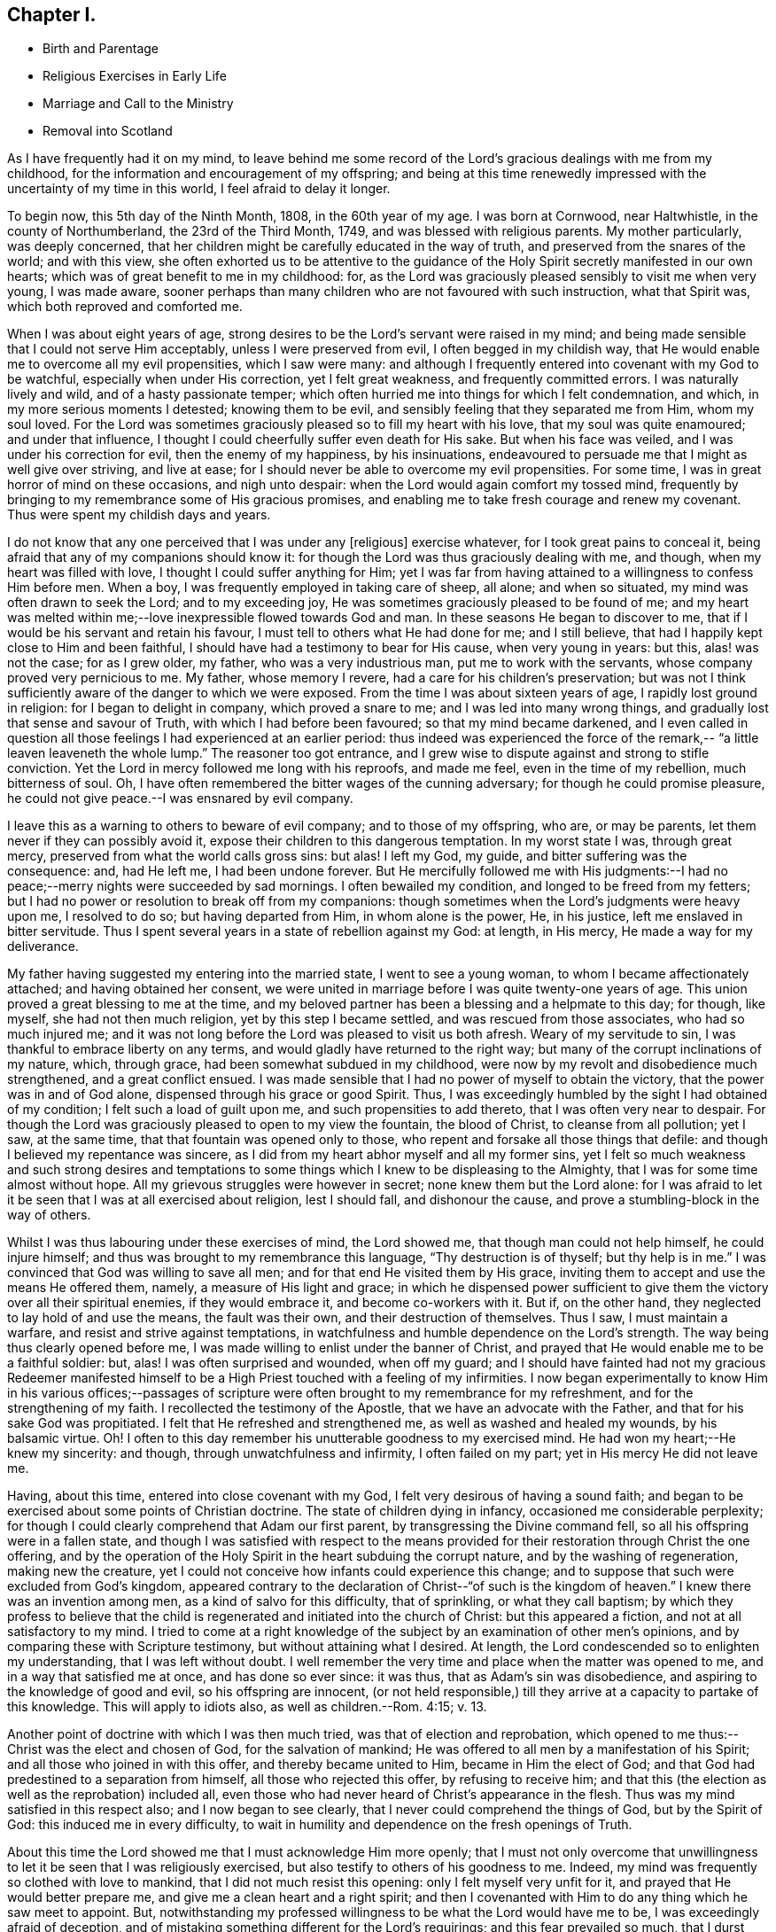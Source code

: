 == Chapter I.

[.chapter-synopsis]
* Birth and Parentage
* Religious Exercises in Early Life
* Marriage and Call to the Ministry
* Removal into Scotland

As I have frequently had it on my mind,
to leave behind me some record of the Lord`'s gracious dealings with me from my childhood,
for the information and encouragement of my offspring;
and being at this time renewedly impressed with the uncertainty of my time in this world,
I feel afraid to delay it longer.

To begin now, this 5th day of the Ninth Month, 1808, in the 60th year of my age.
I was born at Cornwood, near Haltwhistle, in the county of Northumberland,
the 23rd of the Third Month, 1749, and was blessed with religious parents.
My mother particularly, was deeply concerned,
that her children might be carefully educated in the way of truth,
and preserved from the snares of the world; and with this view,
she often exhorted us to be attentive to the guidance of the
Holy Spirit secretly manifested in our own hearts;
which was of great benefit to me in my childhood: for,
as the Lord was graciously pleased sensibly to visit me when very young,
I was made aware,
sooner perhaps than many children who are not favoured with such instruction,
what that Spirit was, which both reproved and comforted me.

When I was about eight years of age,
strong desires to be the Lord`'s servant were raised in my mind;
and being made sensible that I could not serve Him acceptably,
unless I were preserved from evil, I often begged in my childish way,
that He would enable me to overcome all my evil propensities, which I saw were many:
and although I frequently entered into covenant with my God to be watchful,
especially when under His correction, yet I felt great weakness,
and frequently committed errors.
I was naturally lively and wild, and of a hasty passionate temper;
which often hurried me into things for which I felt condemnation, and which,
in my more serious moments I detested; knowing them to be evil,
and sensibly feeling that they separated me from Him, whom my soul loved.
For the Lord was sometimes graciously pleased so to fill my heart with his love,
that my soul was quite enamoured; and under that influence,
I thought I could cheerfully suffer even death for His sake.
But when his face was veiled, and I was under his correction for evil,
then the enemy of my happiness, by his insinuations,
endeavoured to persuade me that I might as well give over striving, and live at ease;
for I should never be able to overcome my evil propensities.
For some time, I was in great horror of mind on these occasions, and nigh unto despair:
when the Lord would again comfort my tossed mind,
frequently by bringing to my remembrance some of His gracious promises,
and enabling me to take fresh courage and renew my covenant.
Thus were spent my childish days and years.

I do not know that any one perceived that I was under any +++[+++religious]
exercise whatever, for I took great pains to conceal it,
being afraid that any of my companions should know it:
for though the Lord was thus graciously dealing with me, and though,
when my heart was filled with love, I thought I could suffer anything for Him;
yet I was far from having attained to a willingness to confess Him before men.
When a boy, I was frequently employed in taking care of sheep, all alone;
and when so situated, my mind was often drawn to seek the Lord; and to my exceeding joy,
He was sometimes graciously pleased to be found of me;
and my heart was melted within me;--love inexpressible flowed towards God and man.
In these seasons He began to discover to me,
that if I would be his servant and retain his favour,
I must tell to others what He had done for me; and I still believe,
that had I happily kept close to Him and been faithful,
I should have had a testimony to bear for His cause, when very young in years: but this,
alas! was not the case; for as I grew older, my father, who was a very industrious man,
put me to work with the servants, whose company proved very pernicious to me.
My father, whose memory I revere, had a care for his children`'s preservation;
but was not I think sufficiently aware of the danger to which we were exposed.
From the time I was about sixteen years of age, I rapidly lost ground in religion:
for I began to delight in company, which proved a snare to me;
and I was led into many wrong things, and gradually lost that sense and savour of Truth,
with which I had before been favoured; so that my mind became darkened,
and I even called in question all those feelings I had experienced at an earlier period:
thus indeed was experienced the force of the remark,--
"`a little leaven leaveneth the whole lump.`"
The reasoner too got entrance,
and I grew wise to dispute against and strong to stifle conviction.
Yet the Lord in mercy followed me long with his reproofs, and made me feel,
even in the time of my rebellion, much bitterness of soul.
Oh, I have often remembered the bitter wages of the cunning adversary;
for though he could promise pleasure,
he could not give peace.--I was ensnared by evil company.

I leave this as a warning to others to beware of evil company;
and to those of my offspring, who are, or may be parents,
let them never if they can possibly avoid it,
expose their children to this dangerous temptation.
In my worst state I was, through great mercy,
preserved from what the world calls gross sins: but alas!
I left my God, my guide, and bitter suffering was the consequence: and, had He left me,
I had been undone forever.
But He mercifully followed me with His judgments:--I had no
peace;--merry nights were succeeded by sad mornings.
I often bewailed my condition, and longed to be freed from my fetters;
but I had no power or resolution to break off from my companions:
though sometimes when the Lord`'s judgments were heavy upon me, I resolved to do so;
but having departed from Him, in whom alone is the power, He, in his justice,
left me enslaved in bitter servitude.
Thus I spent several years in a state of rebellion against my God: at length,
in His mercy, He made a way for my deliverance.

My father having suggested my entering into the married state,
I went to see a young woman, to whom I became affectionately attached;
and having obtained her consent,
we were united in marriage before I was quite twenty-one years of age.
This union proved a great blessing to me at the time,
and my beloved partner has been a blessing and a helpmate to this day; for though,
like myself, she had not then much religion, yet by this step I became settled,
and was rescued from those associates, who had so much injured me;
and it was not long before the Lord was pleased to visit us both afresh.
Weary of my servitude to sin, I was thankful to embrace liberty on any terms,
and would gladly have returned to the right way;
but many of the corrupt inclinations of my nature, which, through grace,
had been somewhat subdued in my childhood,
were now by my revolt and disobedience much strengthened, and a great conflict ensued.
I was made sensible that I had no power of myself to obtain the victory,
that the power was in and of God alone, dispensed through his grace or good Spirit.
Thus, I was exceedingly humbled by the sight I had obtained of my condition;
I felt such a load of guilt upon me, and such propensities to add thereto,
that I was often very near to despair.
For though the Lord was graciously pleased to open to my view the fountain,
the blood of Christ, to cleanse from all pollution; yet I saw, at the same time,
that that fountain was opened only to those,
who repent and forsake all those things that defile:
and though I believed my repentance was sincere,
as I did from my heart abhor myself and all my former sins,
yet I felt so much weakness and such strong desires and temptations
to some things which I knew to be displeasing to the Almighty,
that I was for some time almost without hope.
All my grievous struggles were however in secret; none knew them but the Lord alone:
for I was afraid to let it be seen that I was at all exercised about religion,
lest I should fall, and dishonour the cause,
and prove a stumbling-block in the way of others.

Whilst I was thus labouring under these exercises of mind, the Lord showed me,
that though man could not help himself, he could injure himself;
and thus was brought to my remembrance this language, "`Thy destruction is of thyself;
but thy help is in me.`"
I was convinced that God was willing to save all men;
and for that end He visited them by His grace,
inviting them to accept and use the means He offered them, namely,
a measure of His light and grace;
in which he dispensed power sufficient to give them the
victory over all their spiritual enemies,
if they would embrace it, and become co-workers with it.
But if, on the other hand, they neglected to lay hold of and use the means,
the fault was their own, and their destruction of themselves.
Thus I saw, I must maintain a warfare, and resist and strive against temptations,
in watchfulness and humble dependence on the Lord`'s strength.
The way being thus clearly opened before me,
I was made willing to enlist under the banner of Christ,
and prayed that He would enable me to be a faithful soldier: but, alas!
I was often surprised and wounded, when off my guard;
and I should have fainted had not my gracious Redeemer manifested
himself to be a High Priest touched with a feeling of my infirmities.
I now began experimentally to know Him in his various offices;--passages of
scripture were often brought to my remembrance for my refreshment,
and for the strengthening of my faith.
I recollected the testimony of the Apostle, that we have an advocate with the Father,
and that for his sake God was propitiated.
I felt that He refreshed and strengthened me, as well as washed and healed my wounds,
by his balsamic virtue.
Oh!
I often to this day remember his unutterable goodness to my exercised mind.
He had won my heart;--He knew my sincerity: and though,
through unwatchfulness and infirmity, I often failed on my part;
yet in His mercy He did not leave me.

Having, about this time, entered into close covenant with my God,
I felt very desirous of having a sound faith;
and began to be exercised about some points of Christian doctrine.
The state of children dying in infancy, occasioned me considerable perplexity;
for though I could clearly comprehend that Adam our first parent,
by transgressing the Divine command fell, so all his offspring were in a fallen state,
and though I was satisfied with respect to the means provided
for their restoration through Christ the one offering,
and by the operation of the Holy Spirit in the heart subduing the corrupt nature,
and by the washing of regeneration, making new the creature,
yet I could not conceive how infants could experience this change;
and to suppose that such were excluded from God`'s kingdom,
appeared contrary to the declaration of Christ--"`of such is the kingdom of heaven.`"
I knew there was an invention among men, as a kind of salvo for this difficulty,
that of sprinkling, or what they call baptism;
by which they profess to believe that the child is
regenerated and initiated into the church of Christ:
but this appeared a fiction, and not at all satisfactory to my mind.
I tried to come at a right knowledge of the subject by
an examination of other men`'s opinions,
and by comparing these with Scripture testimony, but without attaining what I desired.
At length, the Lord condescended so to enlighten my understanding,
that I was left without doubt.
I well remember the very time and place when the matter was opened to me,
and in a way that satisfied me at once, and has done so ever since: it was thus,
that as Adam`'s sin was disobedience, and aspiring to the knowledge of good and evil,
so his offspring are innocent,
(or not held responsible,) till they arrive at a capacity to partake of this knowledge.
This will apply to idiots also, as well as children.--Rom. 4:15; v. 13.

Another point of doctrine with which I was then much tried,
was that of election and reprobation,
which opened to me thus:--Christ was the elect and chosen of God,
for the salvation of mankind; He was offered to all men by a manifestation of his Spirit;
and all those who joined in with this offer, and thereby became united to Him,
became in Him the elect of God;
and that God had predestined to a separation from himself,
all those who rejected this offer, by refusing to receive him;
and that this (the election as well as the reprobation) included all,
even those who had never heard of Christ`'s appearance in the flesh.
Thus was my mind satisfied in this respect also; and I now began to see clearly,
that I never could comprehend the things of God, but by the Spirit of God:
this induced me in every difficulty,
to wait in humility and dependence on the fresh openings of Truth.

About this time the Lord showed me that I must acknowledge Him more openly;
that I must not only overcome that unwillingness to let
it be seen that I was religiously exercised,
but also testify to others of his goodness to me.
Indeed, my mind was frequently so clothed with love to mankind,
that I did not much resist this opening: only I felt myself very unfit for it,
and prayed that He would better prepare me, and give me a clean heart and a right spirit;
and then I covenanted with Him to do any thing which he saw meet to appoint.
But, notwithstanding my professed willingness to be what the Lord would have me to be,
I was exceedingly afraid of deception,
and of mistaking something different for the Lord`'s requirings;
and this fear prevailed so much, that I durst hardly go to meeting, and when there,
was fearful of turning my mind to a right exercise,
lest something should be presented for me to say.
The Lord was then displeased with me, and let me see that my heart was deceitful,
and not right in His sight; that this fear was caused by self-will;
and in displeasure He seemed to leave me.
Greatly did I now bemoan my situation, and in deep sorrow and repentance,
did I entreat Him to return and strengthen me,
promising to strive against that fearfulness.
In mercy He inclined his ear, and shortly afterwards in a meeting,
impressed my mind with a few words, accompanied with such an impulse,
as I had not before felt;
which left me no doubt that the Lord required me to express them.
After having done so, my heart was so filled with peace,
that it seemed not only like a vessel full, but running over with praises to the Lord,
who had thus strengthened me to do his will:
for though it was a very little simple matter that was
thus brought to my mind I scarce know how,
yet, "`as the wind bloweth where it listeth, and thou hearest the sound thereof,
but canst not tell whence it comes nor whither it goes,`" so
appeared to me the influence of the Spirit,
with respect to that little offering;
and so it has been ever since with respect to
communications in the line of gospel ministry.

From this time my heart was dedicated to the Lord and his service, being desirous,
above all things, to know and do his will;
and though I often fell short through weakness, yet the Lord, in his unspeakable mercy,
did not leave me, but corrected and restored me again to favour;
so that I have great cause to praise Him, for by his rod, as well as his staff,
He hath comforted me.

I continued to express a few words in meetings, when thus impressed,
and was favoured with the answer of peace;
and as I carefully attended to the impulse or motion of the Spirit,
my gift gradually increased, and faith was given me to stand up,
even when I felt only the impulse, and very few words were presented to my mind;
but matter would sometimes flow to my admiration,
and to the enlargement of my communications.

My first appearance as a minister was, I believe, little expected by most Friends; yet,
as far as I ever understood, they were generally satisfied.
From the love I felt to flow to the people,
I was sometimes desirous that something might be given me to say to them,
but these desires were generally disappointed; it was shewn to me they were wrong,
and had their origin in self-will, and were to be rejected;
and that gospel ministry should be exercised and in
great simplicity and resignation to the Divine will,
without human labour or creaturely contrivance.
Thus I was instructed to wait in humble dependence.

In a short time, my faith was more particularly tried,
for the Lord was pleased to withdraw the gift +++[+++of the ministry]
for some time, I think about six months, so that I had nothing to communicate;
in this time, did the enemy endeavour to mislead me,
by presenting to my mind such specious openings and fields of doctrine,
that I was sometimes nearly deceived; but the impulse was wanting,
which I had been convinced was as the voice of my true guide,
and without which I durst not move: but the enemy endeavoured to imitate that also;
in this attempt, however, the counterfeit and the snare were more manifest.
Though the Lord was pleased to permit me to be thus tried,
in his great mercy and by his own invisible power he preserved me
from yielding to any of the temptations with which I was assailed;
and often at the close of meetings, when I had been thus tempted,
He filled my heart with thankfulness: in His own time however,
he returned with that sweet simple evidence, which had been my unfailing guide,
and which continues to be so to the present day.
I have been the more particular in my remarks on the ministry,
knowing that many snares are laid by the enemy,
even for such as have made a right beginning; and to those so tried,
my experience may perhaps afford some instruction.
If such an one should see this, I would say to him, "`I entreat thee never to move,
without that fresh feeling of the Divine impulse, which was thy guide in the beginning,
whatever fields of doctrine may be spread before thee,
or however clearly thou mayst see the states of the people.`"
It is not always necessary to speak, when we see things;
but we must sometimes conceal the vision, and always wait the Lord`'s command:
if we do otherwise, we shall lose our guide, and be involved in confusion.

My beloved wife had, before this time, come forth in public testimony as a minister;
which was a great comfort to me.
Being now enlisted in earnest, in a while I conceived it my duty to leave home,
and visit Friends in their meetings: this I performed in several counties in England;
and was also frequently engaged in visiting Friends`' families in different places:
and though I felt myself a very poor, weak, insignificant servant,
yet I had often to adore the goodness of God,
in condescending so to enable me to serve him, as to obtain peace.

About this time, (1783,) a very trying exercise came upon me,
from an apprehension that the Lord called me to
leave my native country and near connections,
and go to reside in Scotland.
The prospect really looked very discouraging.
There were few Friends at Edinburgh,
which was the first place pointed out to me;--I had a young family,
and how to provide for them I could not tell.
But, after some secret struggles,
my mind was relieved through resignation to the Divine will;
and I felt greatly encouraged by my dear wife`'s informing me,
that she also had a similar prospect: she knew nothing of mine,
as I had kept it to myself; but when we came to open our views to each other,
and found them so much in unison, our faith was strengthened.
But when we informed some of our near connections of our prospects, it was different:
my valuable mother discouraged us much at first;
setting before us the disadvantages of bringing up a family,
where there were so few Friends,
and how our children would be exposed to mix with the people in marriage, etc.
In a short time, however, she acknowledged that what she had said,
in the way of discouragement, had occasioned her much uneasiness,
and that she saw it had originated in her unwillingness to part with us;
that she could now say, "`Go; and I believe the Lord will go with you.`"
Thus was way gradually made for us in the minds of our relations and friends,
and to Scotland we came with our seven children in the year 1784.
In this country we have had many and various exercises,
many removals from one place to another, under an apprehension of duty;
but though we have been like pilgrims,
the Lord has in his abundant goodness fully satisfied us,
that our coming was in the way of our duty.
He has been truly our Shepherd, and we have not lacked.

[.small-break]
'''

+++[+++My dear father has not left any record of this period of his first coming to Edinburgh,
but it is known to have been one of peculiar trial and difficulty.
There were at that time but very few in profession with Friends,
and even of this small number,
the greater part had so much departed from their principles,
and had become in their manners, their language, and their dress,
so conformed to the fashions of the world,
that there was little or nothing left to distinguish them; and in this state of things,
as might have been expected, the discipline of the Society was scarcely supported at all.
Monthly Meetings had ceased to be held,
and it could not be ascertained who were or were not entitled to membership.

During this time of deep and painful exercise, his faith in his Almighty helper,
whose cause he had espoused, was mercifully sustained; and being enabled to persevere,
his labours were ultimately blessed with considerable success.
By the assistance of some Friends in the ministry,
who were drawn to visit this nearly desolate part of the heritage,
the discipline was before long, measurably restored,
and a few well concerned Friends raised up to conduct the affairs of the Society.
Among those who laboured in this work of reformation,
were our valued friends George Dillwyn of America, who was then residing in England,
and Henry Tuke of York, who visited Edinburgh about this time.

At Aberdeen and its neighbouring meetings, the state of things was also very discouraging.
It is true, they had not ceased to hold Monthly Meetings,
but the right exercise of the discipline was inefficiently supported;
and in order to its revival, it was found needful both there and at Edinburgh,
to make up lists of such as might be considered members or claimed to be such.
During his first residence in the neighbourhood of Edinburgh,
he occupied a small dairy farm about two miles from meeting;
but his stay here was but of short duration.
In about two years, under an impression of religious duty, he moved to Aberdeen,
where during his stay there, about two years more,
he opened a small grocery shop for the support of his family.
In the early part of the year 1788 he left Aberdeen,
and went to occupy a farm about fourteen miles farther north, near Kinmuck meeting;
and when not absent on religious service, this continued to be his home till 1794,
when he left it to pay a visit in the love of the gospel to Friends in America,
as stated in his own account.

It appears,
he received a certificate from his Monthly Meeting in the Eleventh Month 1789,
to visit Friends of the Quarterly Meeting of Cumberland, and the Meetings adjacent.
This visit, of which he has not left any account, was performed chiefly, it is believed,
on foot; as were also many of his journeys to attend the Half-year`'s Meeting,
in travelling to and from Edinburgh.
He has been heard to say, that he and his companions when on some of these journeys,
after walking as far as they were well able, were refused lodgings at some of the Inns,
partly from their not appearing like profitable guests,
and also on some occasions from the remains of a prejudice against Friends,
which many in that day still entertained.
The distance from Kinmuck to Edinburgh is upwards of 120 miles.]
